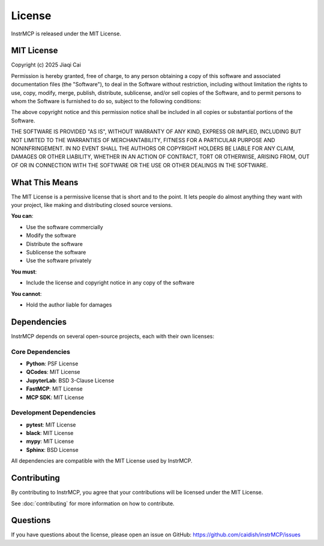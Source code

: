 License
=======

InstrMCP is released under the MIT License.

MIT License
-----------

Copyright (c) 2025 Jiaqi Cai

Permission is hereby granted, free of charge, to any person obtaining a copy
of this software and associated documentation files (the "Software"), to deal
in the Software without restriction, including without limitation the rights
to use, copy, modify, merge, publish, distribute, sublicense, and/or sell
copies of the Software, and to permit persons to whom the Software is
furnished to do so, subject to the following conditions:

The above copyright notice and this permission notice shall be included in all
copies or substantial portions of the Software.

THE SOFTWARE IS PROVIDED "AS IS", WITHOUT WARRANTY OF ANY KIND, EXPRESS OR
IMPLIED, INCLUDING BUT NOT LIMITED TO THE WARRANTIES OF MERCHANTABILITY,
FITNESS FOR A PARTICULAR PURPOSE AND NONINFRINGEMENT. IN NO EVENT SHALL THE
AUTHORS OR COPYRIGHT HOLDERS BE LIABLE FOR ANY CLAIM, DAMAGES OR OTHER
LIABILITY, WHETHER IN AN ACTION OF CONTRACT, TORT OR OTHERWISE, ARISING FROM,
OUT OF OR IN CONNECTION WITH THE SOFTWARE OR THE USE OR OTHER DEALINGS IN THE
SOFTWARE.

What This Means
----------------

The MIT License is a permissive license that is short and to the point. It lets people do almost anything they want with your project, like making and distributing closed source versions.

**You can**:

- Use the software commercially
- Modify the software
- Distribute the software
- Sublicense the software
- Use the software privately

**You must**:

- Include the license and copyright notice in any copy of the software

**You cannot**:

- Hold the author liable for damages

Dependencies
------------

InstrMCP depends on several open-source projects, each with their own licenses:

Core Dependencies
~~~~~~~~~~~~~~~~~

- **Python**: PSF License
- **QCodes**: MIT License
- **JupyterLab**: BSD 3-Clause License
- **FastMCP**: MIT License
- **MCP SDK**: MIT License

Development Dependencies
~~~~~~~~~~~~~~~~~~~~~~~~

- **pytest**: MIT License
- **black**: MIT License
- **mypy**: MIT License
- **Sphinx**: BSD License

All dependencies are compatible with the MIT License used by InstrMCP.

Contributing
------------

By contributing to InstrMCP, you agree that your contributions will be licensed under the MIT License.

See :doc:`contributing` for more information on how to contribute.

Questions
---------

If you have questions about the license, please open an issue on GitHub:
https://github.com/caidish/instrMCP/issues